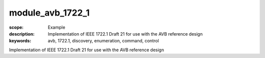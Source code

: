 module_avb_1722_1
=================

:scope: Example
:description: Implementation of IEEE 1722.1 Draft 21 for use with the AVB reference design
:keywords: avb, 1722.1, discovery, enumeration, command, control

Implementation of IEEE 1722.1 Draft 21 for use with the AVB reference design